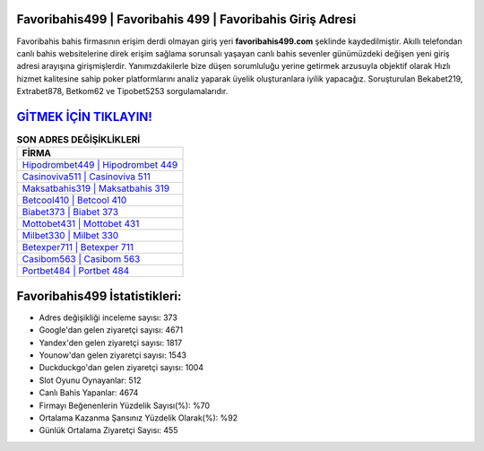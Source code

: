 ﻿Favoribahis499 | Favoribahis 499 | Favoribahis Giriş Adresi
===================================

.. image:: images/favoribahis-giris.jpg
   :width: 600
   
Favoribahis bahis firmasının erişim derdi olmayan giriş yeri **favoribahis499.com** şeklinde kaydedilmiştir. Akıllı telefondan canlı bahis websitelerine direk erişim sağlama sorunsalı yaşayan canlı bahis sevenler günümüzdeki değişen yeni giriş adresi arayışına girişmişlerdir. Yanımızdakilerle bize düşen sorumluluğu yerine getirmek arzusuyla objektif olarak Hızlı hizmet kalitesine sahip poker platformlarını analiz yaparak üyelik oluşturanlara iyilik yapacağız. Soruşturulan Bekabet219, Extrabet878, Betkom62 ve Tipobet5253 sorgulamalarıdır.

`GİTMEK İÇİN TIKLAYIN! <https://uclck.me/gonow>`_
==============

.. list-table:: **SON ADRES DEĞİŞİKLİKLERİ**
   :widths: 100
   :header-rows: 1

   * - FİRMA
   * - `Hipodrombet449 | Hipodrombet 449 <hipodrombet449-hipodrombet-449-hipodrombet-giris-adresi.html>`_
   * - `Casinoviva511 | Casinoviva 511 <casinoviva511-casinoviva-511-casinoviva-giris-adresi.html>`_
   * - `Maksatbahis319 | Maksatbahis 319 <maksatbahis319-maksatbahis-319-maksatbahis-giris-adresi.html>`_	 
   * - `Betcool410 | Betcool 410 <betcool410-betcool-410-betcool-giris-adresi.html>`_	 
   * - `Biabet373 | Biabet 373 <biabet373-biabet-373-biabet-giris-adresi.html>`_ 
   * - `Mottobet431 | Mottobet 431 <mottobet431-mottobet-431-mottobet-giris-adresi.html>`_
   * - `Milbet330 | Milbet 330 <milbet330-milbet-330-milbet-giris-adresi.html>`_	 
   * - `Betexper711 | Betexper 711 <betexper711-betexper-711-betexper-giris-adresi.html>`_
   * - `Casibom563 | Casibom 563 <casibom563-casibom-563-casibom-giris-adresi.html>`_
   * - `Portbet484 | Portbet 484 <portbet484-portbet-484-portbet-giris-adresi.html>`_
	 
Favoribahis499 İstatistikleri:
===================================	 
* Adres değişikliği inceleme sayısı: 373
* Google'dan gelen ziyaretçi sayısı: 4671
* Yandex'den gelen ziyaretçi sayısı: 1817
* Younow'dan gelen ziyaretçi sayısı: 1543
* Duckduckgo'dan gelen ziyaretçi sayısı: 1004
* Slot Oyunu Oynayanlar: 512
* Canlı Bahis Yapanlar: 4674
* Firmayı Beğenenlerin Yüzdelik Sayısı(%): %70
* Ortalama Kazanma Şansınız Yüzdelik Olarak(%): %92
* Günlük Ortalama Ziyaretçi Sayısı: 455
